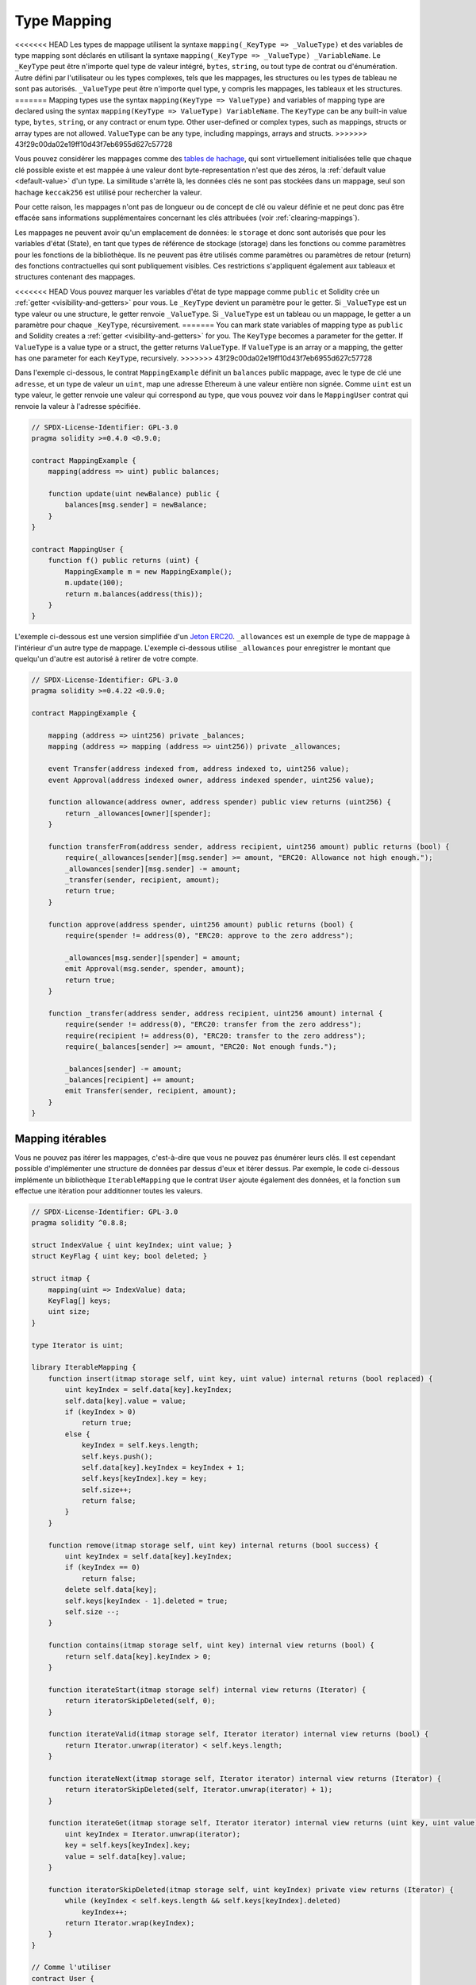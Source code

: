 .. index:: !mapping
.. _mapping-types:

Type Mapping
=============

<<<<<<< HEAD
Les types de mappage utilisent la syntaxe ``mapping(_KeyType => _ValueType)`` et des variables
de type mapping sont déclarés en utilisant la syntaxe ``mapping(_KeyType => _ValueType) _VariableName``.
Le ``_KeyType`` peut être n'importe quel
type de valeur intégré, ``bytes``, ``string``, ou tout type de contrat ou d'énumération. Autre défini par l'utilisateur
ou les types complexes, tels que les mappages, les structures ou les types de tableau ne sont pas autorisés.
``_ValueType`` peut être n'importe quel type, y compris les mappages, les tableaux et les structures.
=======
Mapping types use the syntax ``mapping(KeyType => ValueType)`` and variables
of mapping type are declared using the syntax ``mapping(KeyType => ValueType) VariableName``.
The ``KeyType`` can be any
built-in value type, ``bytes``, ``string``, or any contract or enum type. Other user-defined
or complex types, such as mappings, structs or array types are not allowed.
``ValueType`` can be any type, including mappings, arrays and structs.
>>>>>>> 43f29c00da02e19ff10d43f7eb6955d627c57728

Vous pouvez considérer les mappages comme des `tables de hachage <https://en.wikipedia.org/wiki/Hash_table>`_, qui sont virtuellement initialisées
telle que chaque clé possible existe et est mappée à une valeur dont
byte-representation n'est que des zéros, la :ref:`default value <default-value>` d'un type.
La similitude s'arrête là, les données clés ne sont pas stockées dans un
mappage, seul son hachage ``keccak256`` est utilisé pour rechercher la valeur.

Pour cette raison, les mappages n'ont pas de longueur ou de concept de clé ou
valeur définie et ne peut donc pas être effacée sans informations supplémentaires
concernant les clés attribuées (voir :ref:`clearing-mappings`).

Les mappages ne peuvent avoir qu'un emplacement de données: le ``storage`` et donc
sont autorisés que pour les variables d'état (State), en tant que types de référence de stockage (storage)
dans les fonctions ou comme paramètres pour les fonctions de la bibliothèque.
Ils ne peuvent pas être utilisés comme paramètres ou paramètres de retour (return)
des fonctions contractuelles qui sont publiquement visibles.
Ces restrictions s'appliquent également aux tableaux et structures contenant des mappages.

<<<<<<< HEAD
Vous pouvez marquer les variables d'état de type mappage comme ``public`` et Solidity crée un
:ref:`getter <visibility-and-getters>` pour vous. Le ``_KeyType`` devient un paramètre pour le getter.
Si ``_ValueType`` est un type valeur ou une structure, le getter renvoie ``_ValueType``.
Si ``_ValueType`` est un tableau ou un mappage, le getter a un paramètre pour
chaque ``_KeyType``, récursivement.
=======
You can mark state variables of mapping type as ``public`` and Solidity creates a
:ref:`getter <visibility-and-getters>` for you. The ``KeyType`` becomes a parameter for the getter.
If ``ValueType`` is a value type or a struct, the getter returns ``ValueType``.
If ``ValueType`` is an array or a mapping, the getter has one parameter for
each ``KeyType``, recursively.
>>>>>>> 43f29c00da02e19ff10d43f7eb6955d627c57728

Dans l'exemple ci-dessous, le contrat ``MappingExample`` définit un ``balances`` public
mappage, avec le type de clé une ``adresse``, et un type de valeur un ``uint``, map
une adresse Ethereum à une valeur entière non signée. Comme ``uint`` est un type valeur, le getter
renvoie une valeur qui correspond au type, que vous pouvez voir dans le ``MappingUser``
contrat qui renvoie la valeur à l'adresse spécifiée.

.. code-block:: solidity

    // SPDX-License-Identifier: GPL-3.0
    pragma solidity >=0.4.0 <0.9.0;

    contract MappingExample {
        mapping(address => uint) public balances;

        function update(uint newBalance) public {
            balances[msg.sender] = newBalance;
        }
    }

    contract MappingUser {
        function f() public returns (uint) {
            MappingExample m = new MappingExample();
            m.update(100);
            return m.balances(address(this));
        }
    }

L'exemple ci-dessous est une version simplifiée d'un
`Jeton ERC20 <https://github.com/OpenZeppelin/openzeppelin-contracts/blob/master/contracts/token/ERC20/ERC20.sol>`_.
``_allowances`` est un exemple de type de mappage à l'intérieur d'un autre type de mappage.
L'exemple ci-dessous utilise ``_allowances`` pour enregistrer le montant que quelqu'un d'autre est autorisé à retirer de votre compte.

.. code-block:: solidity

    // SPDX-License-Identifier: GPL-3.0
    pragma solidity >=0.4.22 <0.9.0;

    contract MappingExample {

        mapping (address => uint256) private _balances;
        mapping (address => mapping (address => uint256)) private _allowances;

        event Transfer(address indexed from, address indexed to, uint256 value);
        event Approval(address indexed owner, address indexed spender, uint256 value);

        function allowance(address owner, address spender) public view returns (uint256) {
            return _allowances[owner][spender];
        }

        function transferFrom(address sender, address recipient, uint256 amount) public returns (bool) {
            require(_allowances[sender][msg.sender] >= amount, "ERC20: Allowance not high enough.");
            _allowances[sender][msg.sender] -= amount;
            _transfer(sender, recipient, amount);
            return true;
        }

        function approve(address spender, uint256 amount) public returns (bool) {
            require(spender != address(0), "ERC20: approve to the zero address");

            _allowances[msg.sender][spender] = amount;
            emit Approval(msg.sender, spender, amount);
            return true;
        }

        function _transfer(address sender, address recipient, uint256 amount) internal {
            require(sender != address(0), "ERC20: transfer from the zero address");
            require(recipient != address(0), "ERC20: transfer to the zero address");
            require(_balances[sender] >= amount, "ERC20: Not enough funds.");

            _balances[sender] -= amount;
            _balances[recipient] += amount;
            emit Transfer(sender, recipient, amount);
        }
    }


.. index:: !iterable mappings
.. _iterable-mappings:

Mapping itérables
-----------------

Vous ne pouvez pas itérer les mappages, c'est-à-dire que vous ne pouvez pas énumérer leurs clés.
Il est cependant possible d'implémenter une structure de données par
dessus d'eux et itérer dessus. Par exemple, le code ci-dessous implémente un
bibliothèque ``IterableMapping`` que le contrat ``User`` ajoute également des données, et
la fonction ``sum`` effectue une itération pour additionner toutes les valeurs.

.. code-block:: solidity

    // SPDX-License-Identifier: GPL-3.0
    pragma solidity ^0.8.8;

    struct IndexValue { uint keyIndex; uint value; }
    struct KeyFlag { uint key; bool deleted; }

    struct itmap {
        mapping(uint => IndexValue) data;
        KeyFlag[] keys;
        uint size;
    }

    type Iterator is uint;

    library IterableMapping {
        function insert(itmap storage self, uint key, uint value) internal returns (bool replaced) {
            uint keyIndex = self.data[key].keyIndex;
            self.data[key].value = value;
            if (keyIndex > 0)
                return true;
            else {
                keyIndex = self.keys.length;
                self.keys.push();
                self.data[key].keyIndex = keyIndex + 1;
                self.keys[keyIndex].key = key;
                self.size++;
                return false;
            }
        }

        function remove(itmap storage self, uint key) internal returns (bool success) {
            uint keyIndex = self.data[key].keyIndex;
            if (keyIndex == 0)
                return false;
            delete self.data[key];
            self.keys[keyIndex - 1].deleted = true;
            self.size --;
        }

        function contains(itmap storage self, uint key) internal view returns (bool) {
            return self.data[key].keyIndex > 0;
        }

        function iterateStart(itmap storage self) internal view returns (Iterator) {
            return iteratorSkipDeleted(self, 0);
        }

        function iterateValid(itmap storage self, Iterator iterator) internal view returns (bool) {
            return Iterator.unwrap(iterator) < self.keys.length;
        }

        function iterateNext(itmap storage self, Iterator iterator) internal view returns (Iterator) {
            return iteratorSkipDeleted(self, Iterator.unwrap(iterator) + 1);
        }

        function iterateGet(itmap storage self, Iterator iterator) internal view returns (uint key, uint value) {
            uint keyIndex = Iterator.unwrap(iterator);
            key = self.keys[keyIndex].key;
            value = self.data[key].value;
        }

        function iteratorSkipDeleted(itmap storage self, uint keyIndex) private view returns (Iterator) {
            while (keyIndex < self.keys.length && self.keys[keyIndex].deleted)
                keyIndex++;
            return Iterator.wrap(keyIndex);
        }
    }

    // Comme l'utiliser
    contract User {
        // Juste un struct contenant nos données
        itmap data;
        // Appliquez les fonctions de la bibliothèque au type de données.
        using IterableMapping for itmap;

        // Ajouter quelque chose
        function insert(uint k, uint v) public returns (uint size) {
            // Appel IterableMapping.insert(data, k, v)
            data.insert(k, v);
            // Nous pouvons toujours accéder aux membres de la struct,
            // mais nous devons faire attention de ne pas jouer avec eux.
            return data.size;
        }

        // Calcule la somme de toutes les données stockées.
        function sum() public view returns (uint s) {
            for (
                Iterator i = data.iterateStart();
                data.iterateValid(i);
                i = data.iterateNext(i)
            ) {
                (, uint value) = data.iterateGet(i);
                s += value;
            }
        }
    }
